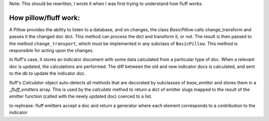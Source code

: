 Note: This should be rewritten, I wrote it when I was first trying to understand
how fluff works.


How pillow/fluff work:
-----------------------

A Pillow provides the ability to listen to a database, and on changes, the class
`BasicPillow` calls change_transform and passes it the changed doc dict.  This
method can process the dict and transform it, or not.  The result is then
passed to the method ``change_transport``, which must be implemented in any
subclass of ``BasicPillow``.  This method is responsible for acting upon the
changes.

In fluff's case, it stores an indicator document with some data calculated from
a particular type of doc.  When a relevant doc is updated, the calculations are
performed.  The diff between the old and new indicator docs is calculated, and
sent to the db to update the indicator doc.

fluff's `Calculator` object auto-detects all methods that are decorated by 
subclasses of `base_emitter` and stores them in a `_fluff_emitters` array.
This is used by the `calculate` method to return a dict of emitter slugs mapped
to the result of the emitter function (called with the newly updated doc)
coerced to a list.

to rephrase:  fluff emitters accept a doc and return a generator where each
element corresponds to a contribution to the indicator
